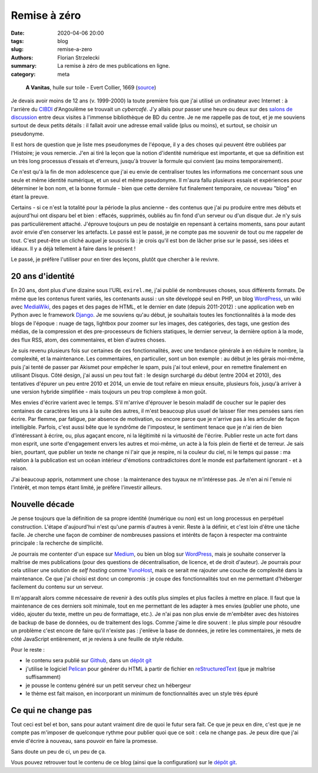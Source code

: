 =============
Remise à zéro
=============

:date: 2020-04-06 20:00
:tags: blog
:slug: remise-a-zero
:authors: Florian Strzelecki
:summary: La remise à zéro de mes publications en ligne.
:category: meta

.. figure:: https://upload.wikimedia.org/wikipedia/commons/thumb/2/2c/A_Vanitas%29_by_Edward_Collier.jpg/1024px-A_Vanitas%29_by_Edward_Collier.jpg
   :alt: A Vanitas

   **A Vanitas**, huile sur toile - Evert Collier, 1669 (`source`__)

   .. __: https://en.wikipedia.org/wiki/File:A_Vanitas)_by_Edward_Collier.jpg

Je devais avoir moins de 12 ans (v. 1999-2000) la toute première fois que j'ai
utilisé un ordinateur avec Internet : à l'arrière du `CIBDI`_ d'Angoulême se
trouvait un *cybercafé*. J'y allais pour passer une heure ou deux sur des
`salons de discussion`_ entre deux visites à l'immense bibliothèque de BD
du centre. Je ne me rappelle pas de tout, et je me souviens surtout de deux
petits détails : il fallait avoir une adresse email valide (plus ou moins), et
surtout, se choisir un pseudonyme.

Il est hors de question que je liste mes pseudonymes de l'époque, il y a des
choses qui peuvent être oubliées par l'Histoire; je vous remercie. J'en ai tiré
la leçon que la notion d'identité numérique est importante, et que sa
définition est un très long processus d'essais et d'erreurs, jusqu'à trouver
la formule qui convient (au moins temporairement).

Ce n'est qu'à la fin de mon adolescence que j'ai eu envie de centraliser toutes
les informations me concernant sous une seule et même identité numérique, et
un seul et même pseudonyme. Il m'aura fallu plusieurs essais et expériences
pour déterminer le bon nom, et la bonne formule - bien que cette dernière fut
finalement temporaire, ce nouveau "blog" en étant la preuve.

Certains - si ce n'est la totalité pour la période la plus ancienne - des
contenus que j'ai pu produire entre mes débuts et aujourd'hui ont disparu bel
et bien : effacés, supprimés, oubliés au fin fond d'un serveur ou d'un disque
dur. Je n'y suis pas particulièrement attaché. J'éprouve toujours un peu de
nostalgie en repensant à certains moments, sans pour autant avoir envie d'en
conserver les artefacts. Le passé est le passé, je ne compte pas me souvenir de
tout ou me rappeler de tout. C'est peut-être un cliché auquel je souscris là :
je crois qu'il est bon de lâcher prise sur le passé, ses idées et idéaux. Il y
a déjà tellement à faire dans le présent !

Le passé, je préfère l'utiliser pour en tirer des leçons, plutôt que chercher
à le revivre.


20 ans d'identité
=================

En 20 ans, dont plus d'une dizaine sous l'URL ``exirel.me``, j'ai publié de
nombreuses choses, sous différents formats. De même que les contenus furent
variés, les contenants aussi : un site développé seul en PHP, un blog
`WordPress`_, un wiki avec `MediaWiki`_, des pages et des pages de HTML, et le
dernier en date (depuis 2011-2012) : une application web en Python avec le
framework `Django`_. Je me souviens qu'au début, je souhaitais toutes les
fonctionnalités à la mode des blogs de l'époque : nuage de tags, lightbox pour
zoomer sur les images, des catégories, des tags, une gestion des médias, de la
compression et des pre-processeurs de fichiers statiques, le dernier serveur,
la dernière option à la mode, des flux RSS, atom, des commentaires, et bien
d'autres choses.

Je suis revenu plusieurs fois sur certaines de ces fonctionnalités, avec une
tendance générale à en réduire le nombre, la complexité, et la maintenance.
Les commentaires, en particulier, sont un bon exemple : au début je les gérais
moi-même, puis j'ai tenté de passer par Akismet pour empêcher le spam, puis
j'ai tout enlevé, pour en remettre finalement en utilisant Disqus. Côté design,
j'ai aussi un peu tout fait : le design surchargé du début (entre 2004 et
2010), des tentatives d'épurer un peu entre 2010 et 2014, un envie de tout
refaire en mieux ensuite, plusieurs fois, jusqu'à arriver à une version hybride
simplifiée - mais toujours un peu trop complexe à mon goût.

Mes envies d'écrire varient avec le temps. S'il m'arrive d'éprouver le
besoin maladif de coucher sur le papier des centaines de caractères les uns à
la suite des autres, il m'est beaucoup plus usuel de laisser filer mes pensées
sans rien écrire. Par flemme, par fatigue, par absence de motivation, ou encore
parce que je n'arrive pas à les articuler de façon intelligible. Parfois,
c'est aussi bête que le syndrôme de l'imposteur, le sentiment tenace que je
n'ai rien de bien d'intéressant à écrire, ou, plus agaçant encore, ni la
légitimité ni la virtuosité de l'écrire. Publier reste un acte fort dans mon
esprit, une sorte d'engagement envers les autres et moi-même, un acte à la fois
plein de fierté et de terreur. Je sais bien, pourtant, que publier un texte
ne change ni l'air que je respire, ni la couleur du ciel, ni le temps qui
passe : ma relation à la publication est un océan intérieur d'émotions
contradictoires dont le monde est parfaitement ignorant - et à raison.

J'ai beaucoup appris, notamment une chose : la maintenance des tuyaux ne
m'intéresse pas. Je n'en ai ni l'envie ni l'intérêt, et mon temps étant limité,
je préfère l'investir ailleurs.


Nouvelle décade
===============

Je pense toujours que la définition de sa propre identité (numérique ou non)
est un long processus en perpétuel construction. L'étape d'aujourd'hui n'est
qu'une parmis d'autres à venir. Reste à la définir, et c'est loin d'être une
tâche facile. Je cherche une façon de combiner de nombreuses passions et
intérêts de façon à respecter ma contrainte principale : la recherche de
simplicité.

Je pourrais me contenter d'un espace sur `Medium`_, ou bien un blog sur
`WordPress`_, mais je souhaite conserver la maîtrise de mes publications (pour
des questions de décentralisation, de licence, et de droit d'auteur). Je
pourrais pour cela utiliser une solution de *self hosting* comme `YunoHost`_,
mais ce serait me rajouter une couche de complexité dans la maintenance. Ce que
j'ai choisi est donc un compromis : je coupe des fonctionnalités tout en
me permettant d'héberger facilement du contenu sur un serveur.

Il m'apparaît alors comme nécessaire de revenir à des outils plus simples et
plus faciles à mettre en place. Il faut que la maintenance de ces derniers soit
minimale, tout en me permettant de les adapter à mes envies (publier une photo,
une vidéo, ajouter du texte, mettre un peu de formattage, etc.). Je n'ai pas
non plus envie de m'embêter avec des histoires de backup de base de données, ou
de traitement des logs. Comme j'aime le dire souvent : le plus simple pour
résoudre un problème c'est encore de faire qu'il n'existe pas : j'enlève la
base de données, je retire les commentaires, je mets de côté JavaScript
entièrement, et je reviens à une feuille de style réduite.

Pour le reste :

* le contenu sera publié sur `Github`_, dans un `dépôt git`_
* j'utilise le logiciel `Pelican`_ pour générer du HTML à partir de fichier
  en `reStructuredText`_ (que je maîtrise suffisamment)
* je pousse le contenu généré sur un petit serveur chez un hébergeur
* le thème est fait maison, en incorporant un minimum de fonctionnalités avec
  un style très épuré


Ce qui ne change pas
====================

Tout ceci est bel et bon, sans pour autant vraiment dire de quoi le futur sera
fait. Ce que je peux en dire, c'est que je ne compte pas m'imposer de
quelconque rythme pour publier quoi que ce soit : cela ne change pas. Je peux
dire que j'ai envie d'écrire à nouveau, sans pouvoir en faire la promesse.

Sans doute un peu de ci, un peu de ça.

Vous pouvez retrouver tout le contenu de ce blog (ainsi que la configuration)
sur le `dépôt git`_.


.. _CIBDI: http://www.citebd.org/
.. _salons de discussion: https://fr.wiktionary.org/wiki/clavardoir
.. _MediaWiki: https://www.mediawiki.org/wiki/MediaWiki
.. _Django: https://www.djangoproject.com/
.. _Medium: https://medium.com/
.. _WordPress: https://wordpress.com/
.. _YunoHost: https://yunohost.org/#/selfhosting
.. _Github: https://github.com/exirel/blog
.. _Pelican: https://blog.getpelican.com/
.. _reStructuredText: https://docutils.sourceforge.io/rst.html
.. _dépôt git: https://github.com/exirel/blog
